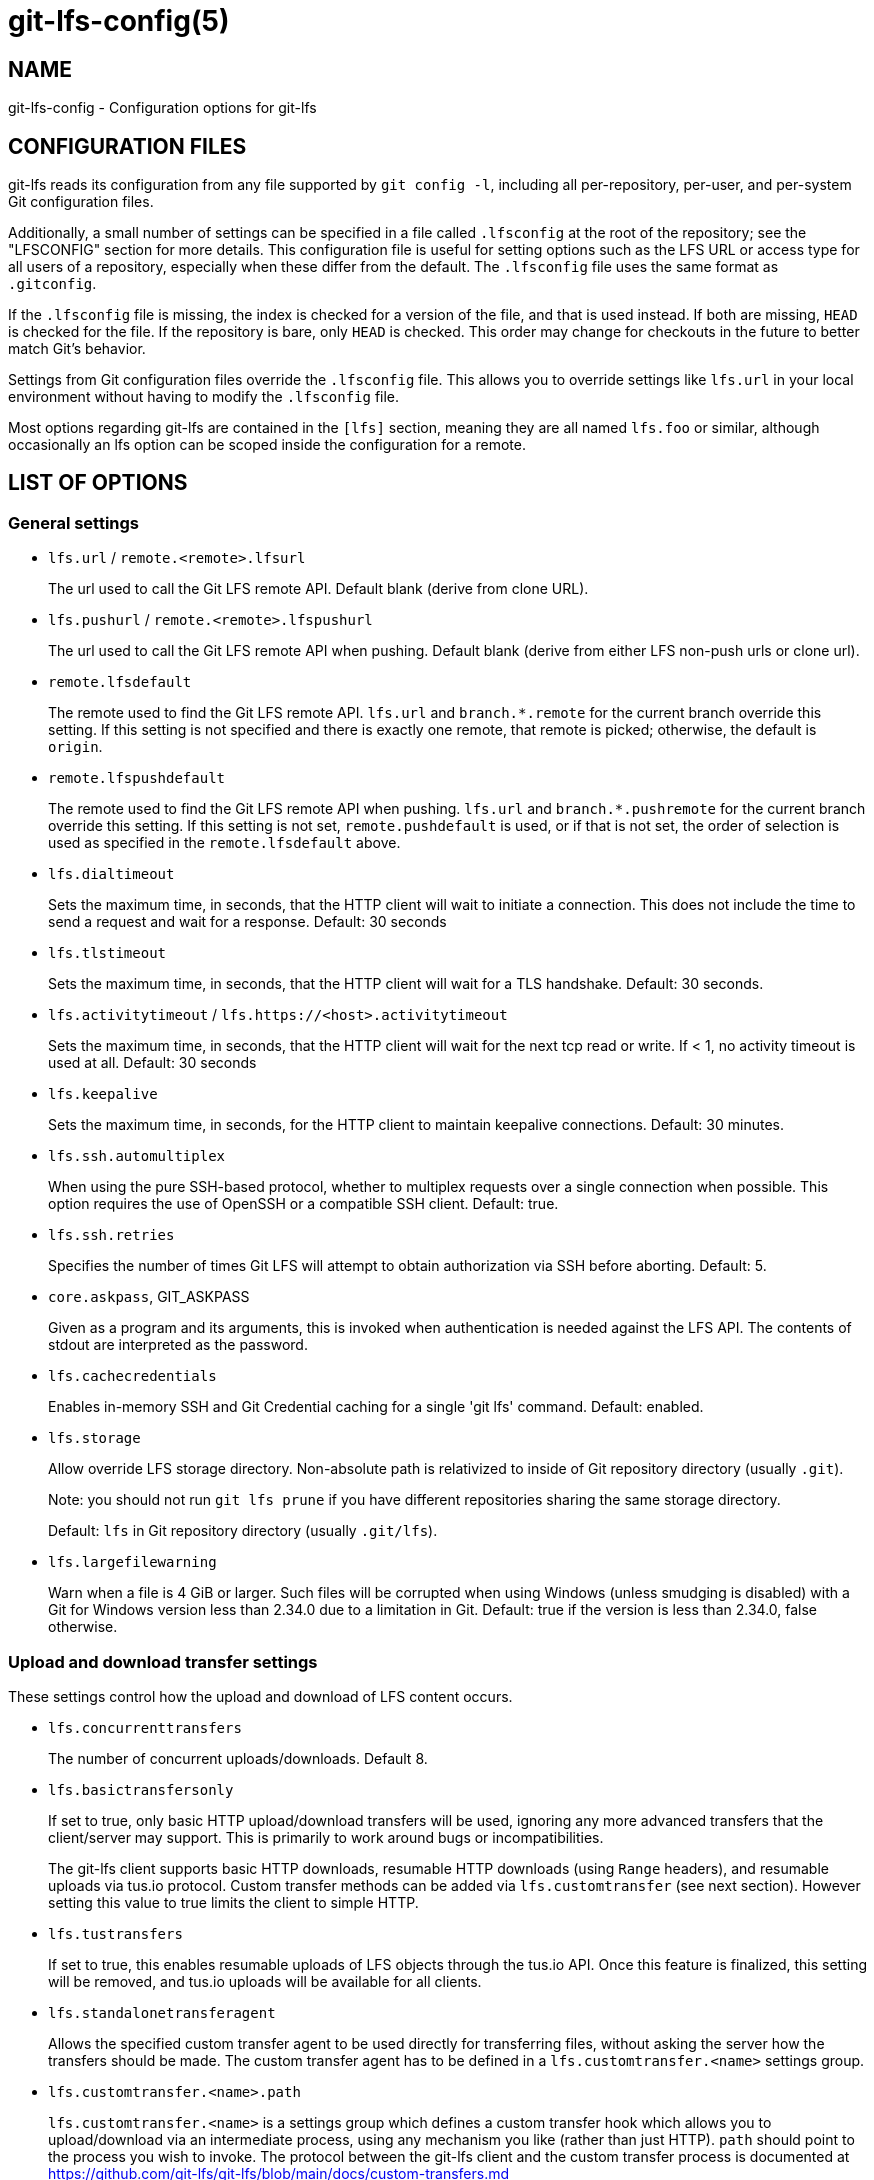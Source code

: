 = git-lfs-config(5)

== NAME

git-lfs-config - Configuration options for git-lfs

== CONFIGURATION FILES

git-lfs reads its configuration from any file supported by
`git config -l`, including all per-repository, per-user, and per-system
Git configuration files.

Additionally, a small number of settings can be specified in a file
called `.lfsconfig` at the root of the repository; see the "LFSCONFIG"
section for more details. This configuration file is useful for setting
options such as the LFS URL or access type for all users of a
repository, especially when these differ from the default. The
`.lfsconfig` file uses the same format as `.gitconfig`.

If the `.lfsconfig` file is missing, the index is checked for a version
of the file, and that is used instead. If both are missing, `HEAD` is
checked for the file. If the repository is bare, only `HEAD` is checked.
This order may change for checkouts in the future to better match Git's
behavior.

Settings from Git configuration files override the `.lfsconfig` file.
This allows you to override settings like `lfs.url` in your local
environment without having to modify the `.lfsconfig` file.

Most options regarding git-lfs are contained in the `[lfs]` section,
meaning they are all named `lfs.foo` or similar, although occasionally
an lfs option can be scoped inside the configuration for a remote.

== LIST OF OPTIONS

=== General settings

* `lfs.url` / `remote.<remote>.lfsurl`
+
The url used to call the Git LFS remote API. Default blank (derive from
clone URL).
* `lfs.pushurl` / `remote.<remote>.lfspushurl`
+
The url used to call the Git LFS remote API when pushing. Default blank
(derive from either LFS non-push urls or clone url).
* `remote.lfsdefault`
+
The remote used to find the Git LFS remote API. `lfs.url` and
`branch.*.remote` for the current branch override this setting. If this
setting is not specified and there is exactly one remote, that remote is
picked; otherwise, the default is `origin`.
* `remote.lfspushdefault`
+
The remote used to find the Git LFS remote API when pushing. `lfs.url`
and `branch.*.pushremote` for the current branch override this setting.
If this setting is not set, `remote.pushdefault` is used, or if that is
not set, the order of selection is used as specified in the
`remote.lfsdefault` above.
* `lfs.dialtimeout`
+
Sets the maximum time, in seconds, that the HTTP client will wait to
initiate a connection. This does not include the time to send a request
and wait for a response. Default: 30 seconds
* `lfs.tlstimeout`
+
Sets the maximum time, in seconds, that the HTTP client will wait for a
TLS handshake. Default: 30 seconds.
* `lfs.activitytimeout` / `lfs.https://<host>.activitytimeout`
+
Sets the maximum time, in seconds, that the HTTP client will wait for
the next tcp read or write. If < 1, no activity timeout is used at all.
Default: 30 seconds
* `lfs.keepalive`
+
Sets the maximum time, in seconds, for the HTTP client to maintain
keepalive connections. Default: 30 minutes.
* `lfs.ssh.automultiplex`
+
When using the pure SSH-based protocol, whether to multiplex requests
over a single connection when possible. This option requires the use of
OpenSSH or a compatible SSH client. Default: true.
* `lfs.ssh.retries`
+
Specifies the number of times Git LFS will attempt to obtain
authorization via SSH before aborting. Default: 5.
* `core.askpass`, GIT_ASKPASS
+
Given as a program and its arguments, this is invoked when
authentication is needed against the LFS API. The contents of stdout are
interpreted as the password.
* `lfs.cachecredentials`
+
Enables in-memory SSH and Git Credential caching for a single 'git lfs'
command. Default: enabled.
* `lfs.storage`
+
Allow override LFS storage directory. Non-absolute path is relativized
to inside of Git repository directory (usually `.git`).
+
Note: you should not run `git lfs prune` if you have different
repositories sharing the same storage directory.
+
Default: `lfs` in Git repository directory (usually `.git/lfs`).
* `lfs.largefilewarning`
+
Warn when a file is 4 GiB or larger. Such files will be corrupted when
using Windows (unless smudging is disabled) with a Git for Windows
version less than 2.34.0 due to a limitation in Git. Default: true if
the version is less than 2.34.0, false otherwise.

=== Upload and download transfer settings

These settings control how the upload and download of LFS content
occurs.

* `lfs.concurrenttransfers`
+
The number of concurrent uploads/downloads. Default 8.
* `lfs.basictransfersonly`
+
If set to true, only basic HTTP upload/download transfers will be used,
ignoring any more advanced transfers that the client/server may support.
This is primarily to work around bugs or incompatibilities.
+
The git-lfs client supports basic HTTP downloads, resumable HTTP
downloads (using `Range` headers), and resumable uploads via tus.io
protocol. Custom transfer methods can be added via `lfs.customtransfer`
(see next section). However setting this value to true limits the client
to simple HTTP.
* `lfs.tustransfers`
+
If set to true, this enables resumable uploads of LFS objects through
the tus.io API. Once this feature is finalized, this setting will be
removed, and tus.io uploads will be available for all clients.
* `lfs.standalonetransferagent`
+
Allows the specified custom transfer agent to be used directly for
transferring files, without asking the server how the transfers should
be made. The custom transfer agent has to be defined in a
`lfs.customtransfer.<name>` settings group.
* `lfs.customtransfer.<name>.path`
+
`lfs.customtransfer.<name>` is a settings group which defines a custom
transfer hook which allows you to upload/download via an intermediate
process, using any mechanism you like (rather than just HTTP). `path`
should point to the process you wish to invoke. The protocol between the
git-lfs client and the custom transfer process is documented at
https://github.com/git-lfs/git-lfs/blob/main/docs/custom-transfers.md
+
must be a unique identifier that the LFS server understands. When
calling the LFS API the client will include a list of supported transfer
types. If the server also supports this named transfer type, it will
select it and actions returned from the API will be in relation to that
transfer type (may not be traditional URLs for example). Only if the
server accepts as a transfer it supports will this custom transfer
process be invoked.
* `lfs.customtransfer.<name>.args`
+
If the custom transfer process requires any arguments, these can be
provided here. This string will be expanded by the shell.
* `lfs.customtransfer.<name>.concurrent`
+
If true (the default), git-lfs will invoke the custom transfer process
multiple times in parallel, according to `lfs.concurrenttransfers`,
splitting the transfer workload between the processes.
* `lfs.customtransfer.<name>.direction`
+
Specifies which direction the custom transfer process supports, either
"download", "upload", or "both". The default if unspecified is "both".
* `lfs.transfer.maxretries`
+
Specifies how many retries LFS will attempt per OID before marking the
transfer as failed. Must be an integer which is at least one. If the
value is not an integer, is less than one, or is not given, a value of
eight will be used instead.
* `lfs.transfer.maxretrydelay`
+
Specifies the maximum time in seconds LFS will wait between each retry
attempt. LFS uses exponential backoff for retries, doubling the time
between each retry until reaching this limit. If a server requests a
delay using the `Retry-After` header, the header value overrides the
exponential delay for that attempt and is not limited by this option.
+
Must be an integer which is not negative. Use zero to disable delays
between retries unless requested by a server. If the value is not an
integer, is negative, or is not given, a value of ten will be used
instead.
* `lfs.transfer.maxverifies`
+
Specifies how many verification requests LFS will attempt per OID before
marking the transfer as failed, if the object has a verification action
associated with it. Must be an integer which is at least one. If the
value is not an integer, is less than one, or is not given, a default
value of three will be used instead.
* `lfs.transfer.enablehrefrewrite`
+
If set to true, this enables rewriting href of LFS objects using
`url.*.insteadof/pushinsteadof` config. `pushinsteadof` is used only for
uploading, and `insteadof` is used for downloading and for uploading
when `pushinsteadof` is not set.

=== Push settings

* `lfs.allowincompletepush`
+
When pushing, allow objects to be missing from the local cache without
halting a Git push. Default: false.

=== Fetch settings

* `lfs.fetchinclude`
+
When fetching, only download objects which match any entry on this
comma-separated list of paths/filenames. Wildcard matching is as per
gitignore(5). See git-lfs-fetch(1) for examples.
* `lfs.fetchexclude`
+
When fetching, do not download objects which match any item on this
comma-separated list of paths/filenames. Wildcard matching is as per
gitignore(5). See git-lfs-fetch(1) for examples.
* `lfs.fetchrecentrefsdays`
+
If non-zero, fetches refs which have commits within N days of the
current date. Only local refs are included unless
lfs.fetchrecentremoterefs is true. Also used as a basis for pruning old
files. The default is 7 days.
* `lfs.fetchrecentremoterefs`
+
If true, fetches remote refs (for the remote you're fetching) as well as
local refs in the recent window. This is useful to fetch objects for
remote branches you might want to check out later. The default is true;
if you set this to false, fetching for those branches will only occur
when you either check them out (losing the advantage of fetch --recent),
or create a tracking local branch separately then fetch again.
* `lfs.fetchrecentcommitsdays`
+
In addition to fetching at refs, also fetches previous changes made
within N days of the latest commit on the ref. This is useful if you're
often reviewing recent changes. Also used as a basis for pruning old
files. The default is 0 (no previous changes).
* `lfs.fetchrecentalways`
+
Always operate as if --recent was included in a `git lfs fetch` call.
Default false.

=== Prune settings

* `lfs.pruneoffsetdays`
+
The number of days added to the `lfs.fetchrecent*` settings to determine
what can be pruned. Default is 3 days, i.e. that anything fetched at the
very oldest edge of the 'recent window' is eligible for pruning 3 days
later.
* `lfs.pruneremotetocheck`
+
Set the remote that LFS files must have been pushed to in order for them
to be considered eligible for local pruning. Also the remote which is
called if --verify-remote is enabled.
* `lfs.pruneverifyremotealways`
+
Always run `git lfs prune` as if `--verify-remote` was provided.

=== Extensions

* `lfs.extension.<name>.<setting>`
+
Git LFS extensions enable the manipulation of files streams during
smudge and clean. `name` groups the settings for a single extension, and
the settings are:
** `clean` The command which runs when files are added to the index
** `smudge` The command which runs when files are written to the working
copy
** `priority` The order of this extension compared to others

=== Other settings

* `lfs.<url>.access`
+
Note: this setting is normally set by LFS itself on receiving a 401
response (authentication required), you don't normally need to set it
manually.
+
If set to "basic" then credentials will be requested before making batch
requests to this url, otherwise a public request will initially be
attempted.
* `lfs.<url>.locksverify`
+
Determines whether locks are checked before Git pushes. This prevents
you from pushing changes to files that other users have locked. The Git
LFS pre-push hook varies its behavior based on the value of this config
key.
** `null` - In the absence of a value, Git LFS will attempt the call,
and warn if it returns an error. If the response is valid, Git LFS will
set the value to `true`, and will halt the push if the user attempts to
update a file locked by another user. If the server returns a
`501 Not Implemented` response, Git LFS will set the value to `false.`
** `true` - Git LFS will attempt to verify locks, halting the Git push
if there are any server issues, or if the user attempts to update a file
locked by another user.
** `false` - Git LFS will completely skip the lock check in the pre-push
hook. You should set this if you're not using File Locking, or your Git
server verifies locked files on pushes automatically.
+
Supports URL config lookup as described in:
https://git-scm.com/docs/git-config#git-config-httplturlgt. To set this
value per-host:
`git config --global lfs.https://github.com/.locksverify [true|false]`.
* `lfs.<url>.contenttype`
+
Determines whether Git LFS should attempt to detect an appropriate HTTP
`Content-Type` header when uploading using the 'basic' upload adapter.
If set to false, the default header of
`Content-Type: application/octet-stream` is chosen instead. Default:
'true'.
* `lfs.skipdownloaderrors`
+
Causes Git LFS not to abort the smudge filter when a download error is
encountered, which allows actions such as checkout to work when you are
unable to download the LFS content. LFS files which could not download
will contain pointer content instead.
+
Note that this will result in git commands which call the smudge filter
to report success even in cases when LFS downloads fail, which may
affect scripts.
+
You can also set the environment variable GIT_LFS_SKIP_DOWNLOAD_ERRORS=1
to get the same effect.
* `GIT_LFS_PROGRESS`
+
This environment variable causes Git LFS to emit progress updates to an
absolute file-path on disk when cleaning, smudging, or fetching.
+
Progress is reported periodically in the form of a new line being
appended to the end of the file. Each new line will take the following
format:
+
`<direction> <current>/<total files> <downloaded>/<total> <name>`
+
Each field is described below:
** `direction`: The direction of transfer, either "checkout",
"download", or "upload".
** `current` The index of the currently transferring file.
** `total files` The estimated count of all files to be transferred.
** `downloaded` The number of bytes already downloaded.
** `total` The entire size of the file, in bytes.
** `name` The name of the file.
* `GIT_LFS_FORCE_PROGRESS` `lfs.forceprogress`
+
Controls whether Git LFS will suppress progress status when the standard
output stream is not attached to a terminal. The default is `false`
which makes Git LFS detect whether stdout is a terminal and suppress
progress when it's not; you can disable this behaviour and force
progress status even when standard output stream is not a terminal by
setting either variable to 1, 'yes' or 'true'.
* `GIT_LFS_SKIP_SMUDGE`
+
Sets whether or not Git LFS will skip attempting to convert pointers of
files tracked into their corresponding objects when checked out into a
working copy. If 'true', '1', 'on', or similar, Git LFS will skip the
smudge process in both `git lfs smudge` and `git lfs filter-process`. If
unset, or set to 'false', '0', 'off', or similar, Git LFS will smudge
files as normal.
* `GIT_LFS_SKIP_PUSH`
+
Sets whether or not Git LFS will attempt to upload new Git LFS object in
a pre-push hook. If 'true', '1', 'on', or similar, Git LFS will skip the
pre-push hook, so no new Git LFS objects will be uploaded. If unset, or
set to 'false', '0', 'off', or similar, Git LFS will proceed as normal.
* `GIT_LFS_SET_LOCKABLE_READONLY` `lfs.setlockablereadonly`
+
These settings, the first an environment variable and the second a
gitconfig setting, control whether files marked as 'lockable' in
`git lfs track` are made read-only in the working copy when not locked
by the current user. The default is `true`; you can disable this
behaviour and have all files writeable by setting either variable to 0,
'no' or 'false'.
* `lfs.lockignoredfiles`
+
This setting controls whether Git LFS will set ignored files that match
the lockable pattern read only as well as tracked files. The default is
`false`; you can enable this behavior by setting the variable to 1,
'yes', or 'true'.
* `lfs.defaulttokenttl`
+
This setting sets a default token TTL when git-lfs-authenticate does not
include the TTL in the JSON response but still enforces it.
+
Note that this is only necessary for larger repositories hosted on LFS
servers that don't include the TTL.

== LFSCONFIG

The .lfsconfig file in a repository is read and interpreted in the same
format as the file stored in .git/config. It allows a subset of keys to
be used, including and limited to:

* lfs.allowincompletepush
* lfs.fetchexclude
* lfs.fetchinclude
* lfs.gitprotocol
* lfs.locksverify
* lfs.pushurl
* lfs.skipdownloaderrors
* lfs.url
* lfs.\{*}.access
* remote.\{name}.lfsurl

The set of keys allowed in this file is restricted for security reasons.

== EXAMPLES

* Configure a custom LFS endpoint for your repository:

`git config -f .lfsconfig lfs.url https://lfs.example.com/foo/bar/info/lfs`

== SEE ALSO

git-config(1), git-lfs-install(1), gitattributes(5), gitignore(5).

Part of the git-lfs(1) suite.
